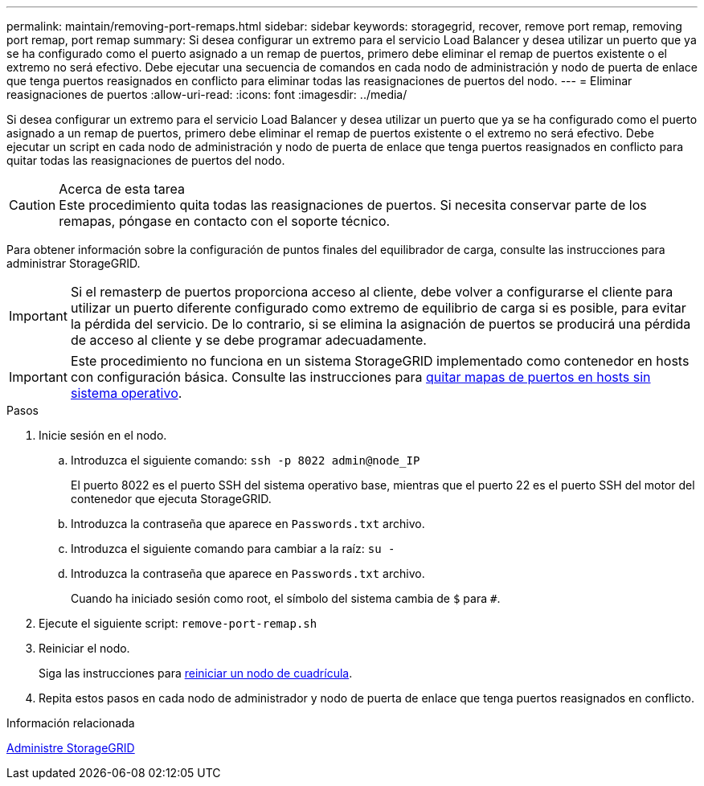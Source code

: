 ---
permalink: maintain/removing-port-remaps.html 
sidebar: sidebar 
keywords: storagegrid, recover, remove port remap, removing port remap, port remap 
summary: Si desea configurar un extremo para el servicio Load Balancer y desea utilizar un puerto que ya se ha configurado como el puerto asignado a un remap de puertos, primero debe eliminar el remap de puertos existente o el extremo no será efectivo. Debe ejecutar una secuencia de comandos en cada nodo de administración y nodo de puerta de enlace que tenga puertos reasignados en conflicto para eliminar todas las reasignaciones de puertos del nodo. 
---
= Eliminar reasignaciones de puertos
:allow-uri-read: 
:icons: font
:imagesdir: ../media/


[role="lead"]
Si desea configurar un extremo para el servicio Load Balancer y desea utilizar un puerto que ya se ha configurado como el puerto asignado a un remap de puertos, primero debe eliminar el remap de puertos existente o el extremo no será efectivo. Debe ejecutar un script en cada nodo de administración y nodo de puerta de enlace que tenga puertos reasignados en conflicto para quitar todas las reasignaciones de puertos del nodo.

.Acerca de esta tarea

CAUTION: Este procedimiento quita todas las reasignaciones de puertos. Si necesita conservar parte de los remapas, póngase en contacto con el soporte técnico.

Para obtener información sobre la configuración de puntos finales del equilibrador de carga, consulte las instrucciones para administrar StorageGRID.


IMPORTANT: Si el remasterp de puertos proporciona acceso al cliente, debe volver a configurarse el cliente para utilizar un puerto diferente configurado como extremo de equilibrio de carga si es posible, para evitar la pérdida del servicio. De lo contrario, si se elimina la asignación de puertos se producirá una pérdida de acceso al cliente y se debe programar adecuadamente.


IMPORTANT: Este procedimiento no funciona en un sistema StorageGRID implementado como contenedor en hosts con configuración básica. Consulte las instrucciones para xref:removing-port-remaps-on-bare-metal-hosts.adoc[quitar mapas de puertos en hosts sin sistema operativo].

.Pasos
. Inicie sesión en el nodo.
+
.. Introduzca el siguiente comando: `ssh -p 8022 admin@node_IP`
+
El puerto 8022 es el puerto SSH del sistema operativo base, mientras que el puerto 22 es el puerto SSH del motor del contenedor que ejecuta StorageGRID.

.. Introduzca la contraseña que aparece en `Passwords.txt` archivo.
.. Introduzca el siguiente comando para cambiar a la raíz: `su -`
.. Introduzca la contraseña que aparece en `Passwords.txt` archivo.
+
Cuando ha iniciado sesión como root, el símbolo del sistema cambia de `$` para `#`.



. Ejecute el siguiente script: `remove-port-remap.sh`
. Reiniciar el nodo.
+
Siga las instrucciones para xref:rebooting-grid-node.adoc[reiniciar un nodo de cuadrícula].

. Repita estos pasos en cada nodo de administrador y nodo de puerta de enlace que tenga puertos reasignados en conflicto.


.Información relacionada
xref:../admin/index.adoc[Administre StorageGRID]
